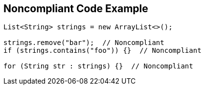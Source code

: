 == Noncompliant Code Example

[source,text]
----
List<String> strings = new ArrayList<>();

strings.remove("bar");  // Noncompliant
if (strings.contains("foo")) {}  // Noncompliant

for (String str : strings) {}  // Noncompliant
----
